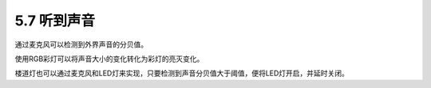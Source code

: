 ====================
5.7 听到声音
====================

通过麦克风可以检测到外界声音的分贝值。

使用RGB彩灯可以将声音大小的变化转化为彩灯的亮灭变化。

楼道灯也可以通过麦克风和LED灯来实现，只要检测到声音分贝值大于阈值，便将LED灯开启，并延时关闭。